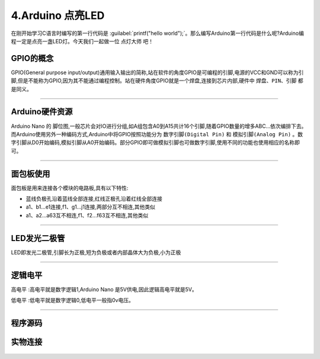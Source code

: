 4.Arduino 点亮LED
===================================

在刚开始学习C语言时编写的第一行代码是 :guilabel:`printf("hello world");`。那么编写Arduino第一行代码是什么呢?Arduino编程一定是点亮一盏LED灯。今天我们一起做一位 ``点灯大师`` 吧！

GPIO的概念
----------------------------------
GPIO(General purpose input/output)通用输入输出的简称,站在软件的角度GPIO是可编程的引脚,电源的VCC和GND可以称为引脚,但是不能称为GPIO,因为其不能通过编程控制。站在硬件角度GPIO就是一个焊盘,连接到芯片内部,硬件中 ``焊盘、PIN、引脚`` 都是同义。

.. figure:: ../media/芯片引脚.png
   :alt: 一颗芯片的引脚
   :align: center

----------------------------------

Arduino硬件资源
----------------------------------

Arduino Nano 的 ``脚位图``,一般芯片会对IO进行分组,如A组包含A0到A15共计16个引脚,随着GPIO数量的增多ABC...依次编排下去。而Arduino使用另外一种编码方式,Arduino中将GPIO按照功能分为 ``数字引脚(Digital Pin)`` 和 ``模拟引脚(Analog Pin)`` 。数字引脚从D0开始编码,模拟引脚从A0开始编码。部分GPIO即可做模拟引脚也可做数字引脚,使用不同的功能也使用相应的名称即可。

.. figure:: ../media/Arduino外设资源.png
   :alt: Arduino外设资源
   :align: center

----------------------------------

面包板使用
----------------------------------

面包板是用来连接各个模块的电路板,具有以下特性:

- 蓝线负极孔沿着蓝线全部连接,红线正极孔沿着红线全部连接
- a1、b1...e1连接,f1、g1...j1连接,两部分互不相连,其他类似
- a1、a2...a63互不相连,f1、f2...f63互不相连,其他类似


.. figure:: ../media/面包板.png
   :alt: Arduino外设资源
   :align: center

----------------------------------

LED发光二极管
-----------------------------------

LED即发光二极管,引脚长为正极,短为负极或者内部晶体大为负极,小为正极


.. figure:: ../media/LED发光二极管.jpeg
   :alt: Arduino外设资源
   :align: center

----------------------------------

逻辑电平
-----------------------------------

``高电平`` :高电平就是数字逻辑1,Arduino Nano 是5V供电,因此逻辑高电平就是5V。

``低电平`` :低电平就是数字逻辑0,低电平一般指0v电压。

.. figure:: ../media/LED两种点亮方式.png
   :alt: Arduino外设资源
   :align: center

----------------------------------

程序源码
----------------------------------

.. code-block:: c
   :caption: LED闪烁
   :linenos:

    void setup() {
      //如之前所说,注释是可以删除的,只是起到提示的作用
      //这里使用的13号引脚也就是脚位图上面的PB5,对应一个LED
      //pinMode(13, OUTPUT);的含义是我们使用13这个引脚,同时将它设置为OUTPUT输出模式,来驱动LED灯珠
      pinMode(13, OUTPUT);
    }

    void loop() {
      //digitalWrite(13, HIGH);含义是让13号引脚输出一个高电平,由于LED灯的负极恒接在低电平,
      //因此只要给正极一个高电平就能点亮LED
      digitalWrite(13, HIGH);         
      //保持1000毫秒,也就是保持亮1秒钟
      delay(1000);                    
      //在13号引脚上接入低电平LED就不能被点亮,熄灭
      digitalWrite(13, LOW);          
      //保持1000毫秒,也就是保持熄灭1秒钟
      delay(1000);   
      //loop()函数的含义就是不停的循环,亮灭亮灭...永无停歇                  
    }

实物连接
----------------------------------

.. figure:: ../media/Arduino_点亮LED实物连接.png
   :alt: Arduino外设资源
   :align: center
